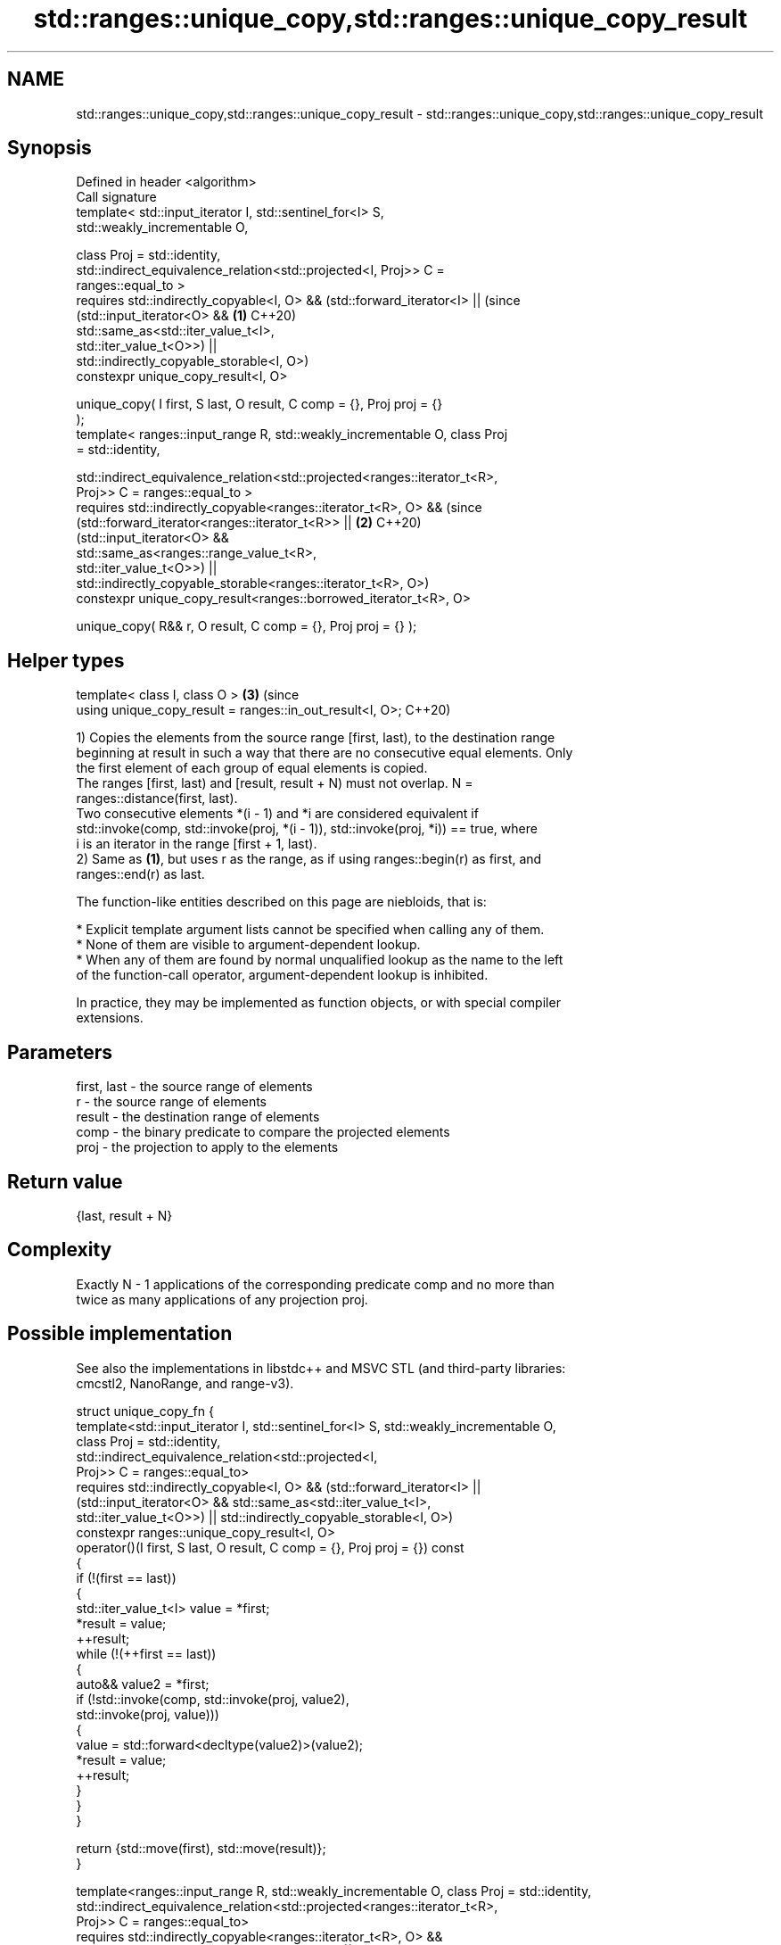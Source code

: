 .TH std::ranges::unique_copy,std::ranges::unique_copy_result 3 "2024.06.10" "http://cppreference.com" "C++ Standard Libary"
.SH NAME
std::ranges::unique_copy,std::ranges::unique_copy_result \- std::ranges::unique_copy,std::ranges::unique_copy_result

.SH Synopsis
   Defined in header <algorithm>
   Call signature
   template< std::input_iterator I, std::sentinel_for<I> S,
   std::weakly_incrementable O,

             class Proj = std::identity,
             std::indirect_equivalence_relation<std::projected<I, Proj>> C =
   ranges::equal_to >
   requires std::indirectly_copyable<I, O> && (std::forward_iterator<I> ||       (since
                (std::input_iterator<O> &&                                   \fB(1)\fP C++20)
   std::same_as<std::iter_value_t<I>,
                    std::iter_value_t<O>>) ||
   std::indirectly_copyable_storable<I, O>)
   constexpr unique_copy_result<I, O>

       unique_copy( I first, S last, O result, C comp = {}, Proj proj = {}
   );
   template< ranges::input_range R, std::weakly_incrementable O, class Proj
   = std::identity,


   std::indirect_equivalence_relation<std::projected<ranges::iterator_t<R>,
                 Proj>> C = ranges::equal_to >
   requires std::indirectly_copyable<ranges::iterator_t<R>, O> &&                (since
                (std::forward_iterator<ranges::iterator_t<R>> ||             \fB(2)\fP C++20)
                (std::input_iterator<O> &&
   std::same_as<ranges::range_value_t<R>,
                    std::iter_value_t<O>>) ||
                std::indirectly_copyable_storable<ranges::iterator_t<R>, O>)
   constexpr unique_copy_result<ranges::borrowed_iterator_t<R>, O>

       unique_copy( R&& r, O result, C comp = {}, Proj proj = {} );
.SH Helper types
   template< class I, class O >                                              \fB(3)\fP (since
   using unique_copy_result = ranges::in_out_result<I, O>;                       C++20)

   1) Copies the elements from the source range [first, last), to the destination range
   beginning at result in such a way that there are no consecutive equal elements. Only
   the first element of each group of equal elements is copied.
   The ranges [first, last) and [result, result + N) must not overlap. N =
   ranges::distance(first, last).
   Two consecutive elements *(i - 1) and *i are considered equivalent if
   std::invoke(comp, std::invoke(proj, *(i - 1)), std::invoke(proj, *i)) == true, where
   i is an iterator in the range [first + 1, last).
   2) Same as \fB(1)\fP, but uses r as the range, as if using ranges::begin(r) as first, and
   ranges::end(r) as last.

   The function-like entities described on this page are niebloids, that is:

     * Explicit template argument lists cannot be specified when calling any of them.
     * None of them are visible to argument-dependent lookup.
     * When any of them are found by normal unqualified lookup as the name to the left
       of the function-call operator, argument-dependent lookup is inhibited.

   In practice, they may be implemented as function objects, or with special compiler
   extensions.

.SH Parameters

   first, last - the source range of elements
   r           - the source range of elements
   result      - the destination range of elements
   comp        - the binary predicate to compare the projected elements
   proj        - the projection to apply to the elements

.SH Return value

   {last, result + N}

.SH Complexity

   Exactly N - 1 applications of the corresponding predicate comp and no more than
   twice as many applications of any projection proj.

.SH Possible implementation

   See also the implementations in libstdc++ and MSVC STL (and third-party libraries:
   cmcstl2, NanoRange, and range-v3).

struct unique_copy_fn
{
    template<std::input_iterator I, std::sentinel_for<I> S, std::weakly_incrementable O,
             class Proj = std::identity,
             std::indirect_equivalence_relation<std::projected<I,
                 Proj>> C = ranges::equal_to>
    requires std::indirectly_copyable<I, O> && (std::forward_iterator<I> ||
                 (std::input_iterator<O> && std::same_as<std::iter_value_t<I>,
                     std::iter_value_t<O>>) || std::indirectly_copyable_storable<I, O>)
    constexpr ranges::unique_copy_result<I, O>
        operator()(I first, S last, O result, C comp = {}, Proj proj = {}) const
    {
        if (!(first == last))
        {
            std::iter_value_t<I> value = *first;
            *result = value;
            ++result;
            while (!(++first == last))
            {
                auto&& value2 = *first;
                if (!std::invoke(comp, std::invoke(proj, value2),
                        std::invoke(proj, value)))
                {
                    value = std::forward<decltype(value2)>(value2);
                    *result = value;
                    ++result;
                }
            }
        }

        return {std::move(first), std::move(result)};
    }

    template<ranges::input_range R, std::weakly_incrementable O, class Proj = std::identity,
             std::indirect_equivalence_relation<std::projected<ranges::iterator_t<R>,
                 Proj>> C = ranges::equal_to>
    requires std::indirectly_copyable<ranges::iterator_t<R>, O> &&
                 (std::forward_iterator<ranges::iterator_t<R>> ||
                 (std::input_iterator<O> && std::same_as<ranges::range_value_t<R>,
                     std::iter_value_t<O>>) ||
                 std::indirectly_copyable_storable<ranges::iterator_t<R>, O>)
    constexpr ranges::unique_copy_result<ranges::borrowed_iterator_t<R>, O>
        operator()(R&& r, O result, C comp = {}, Proj proj = {}) const
    {
        return (*this)(ranges::begin(r), ranges::end(r), std::move(result),
                       std::move(comp), std::move(proj));
    }
};

inline constexpr unique_copy_fn unique_copy {};

.SH Example


// Run this code

 #include <algorithm>
 #include <cmath>
 #include <iostream>
 #include <iterator>
 #include <list>
 #include <string>
 #include <type_traits>

 void print(const auto& rem, const auto& v)
 {
     using V = std::remove_cvref_t<decltype(v)>;
     constexpr bool sep{std::is_same_v<typename V::value_type, int>};
     std::cout << rem << std::showpos;
     for (const auto& e : v)
         std::cout << e << (sep ? " " : "");
     std::cout << '\\n';
 }

 int main()
 {
     std::string s1{"The      string    with many       spaces!"};
     print("s1: ", s1);

     std::string s2;
     std::ranges::unique_copy(
         s1.begin(), s1.end(), std::back_inserter(s2),
         [](char c1, char c2) { return c1 == ' ' && c2 == ' '; }
     );
     print("s2: ", s2);

     const auto v1 = {-1, +1, +2, -2, -3, +3, -3};
     print("v1: ", v1);
     std::list<int> v2;
     std::ranges::unique_copy(
         v1, std::back_inserter(v2),
         {}, // default comparator std::ranges::equal_to
         [](int x) { return std::abs(x); } // projection
     );
     print("v2: ", v2);
 }

.SH Output:

 s1: The      string    with many       spaces!
 s2: The string with many spaces!
 v1: -1 +1 +2 -2 -3 +3 -3
 v2: -1 +2 -3

.SH See also

   ranges::unique        removes consecutive duplicate elements in a range
   (C++20)               (niebloid)
   ranges::copy
   ranges::copy_if       copies a range of elements to a new location
   (C++20)               (niebloid)
   (C++20)
   ranges::adjacent_find finds the first two adjacent items that are equal (or satisfy
   (C++20)               a given predicate)
                         (niebloid)
                         creates a copy of some range of elements that contains no
   unique_copy           consecutive duplicates
                         \fI(function template)\fP
